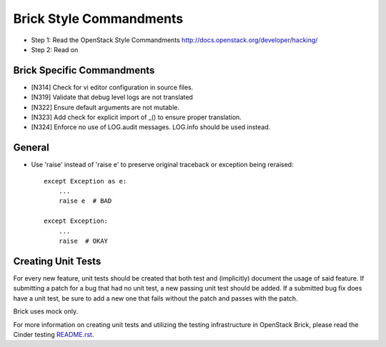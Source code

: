 Brick Style Commandments
=========================

- Step 1: Read the OpenStack Style Commandments
  http://docs.openstack.org/developer/hacking/
- Step 2: Read on

Brick Specific Commandments
----------------------------
- [N314] Check for vi editor configuration in source files.
- [N319] Validate that debug level logs are not translated
- [N322] Ensure default arguments are not mutable.
- [N323] Add check for explicit import of _() to ensure proper translation.
- [N324] Enforce no use of LOG.audit messages.  LOG.info should be used instead.


General
-------
- Use 'raise' instead of 'raise e' to preserve original traceback or exception being reraised::

    except Exception as e:
        ...
        raise e  # BAD

    except Exception:
        ...
        raise  # OKAY



Creating Unit Tests
-------------------
For every new feature, unit tests should be created that both test and
(implicitly) document the usage of said feature. If submitting a patch for a
bug that had no unit test, a new passing unit test should be added. If a
submitted bug fix does have a unit test, be sure to add a new one that fails
without the patch and passes with the patch.

Brick uses mock only.

For more information on creating unit tests and utilizing the testing
infrastructure in OpenStack Brick, please read the Cinder testing
`README.rst <https://github.com/openstack/cinder/blob/master/cinder/testing/README.rst>`_.
